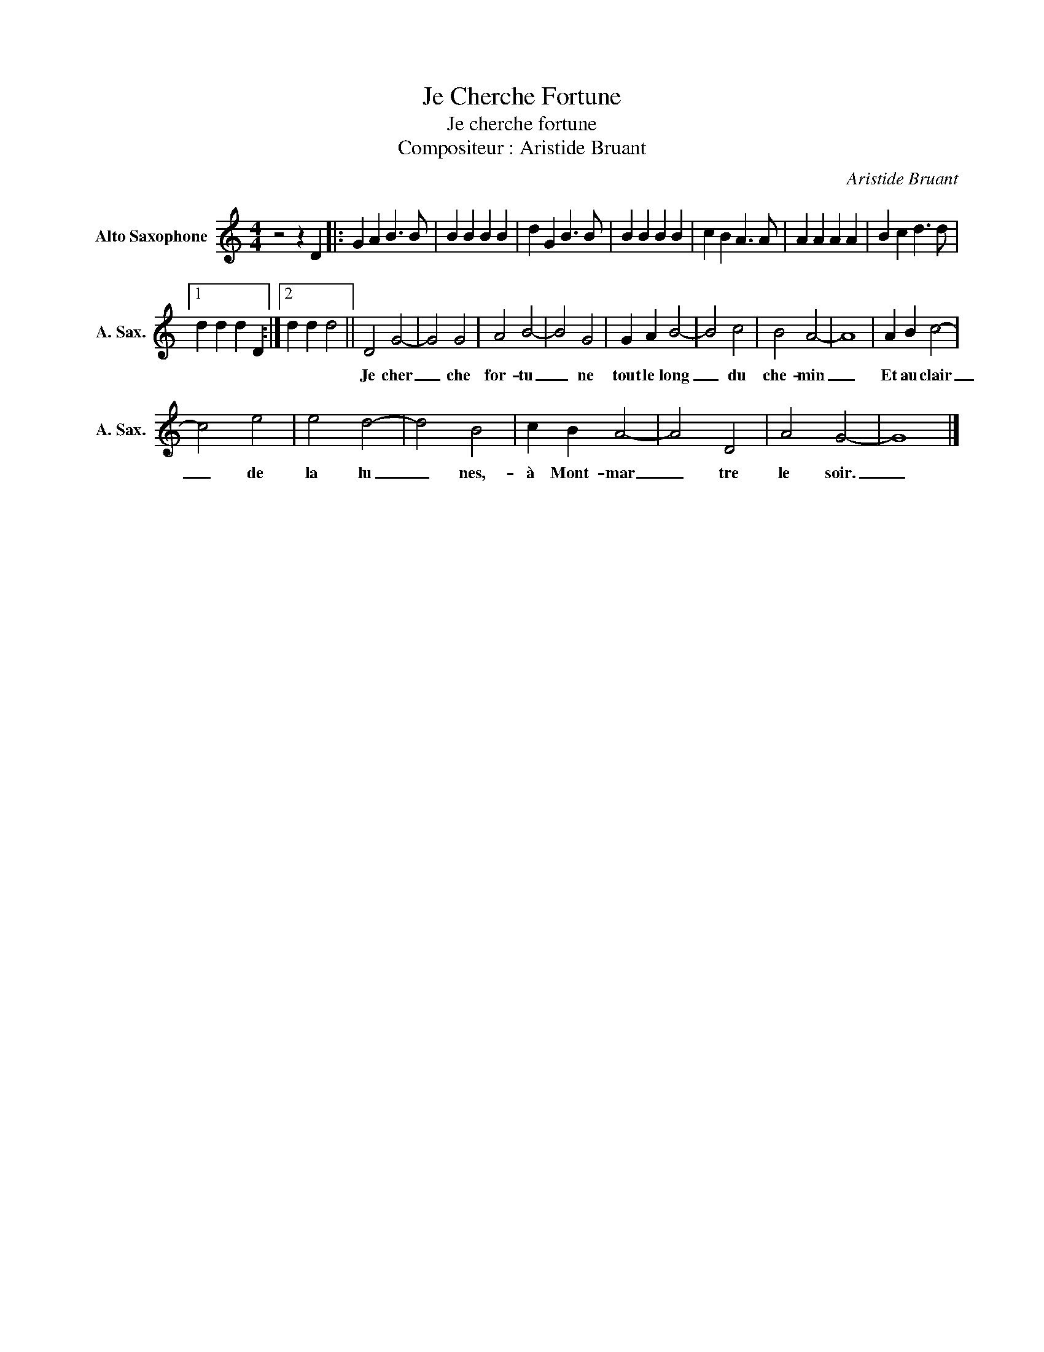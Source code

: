 X:1
T:Je Cherche Fortune
T:Je cherche fortune
T:Compositeur : Aristide Bruant
C:Aristide Bruant
Z:Public Domain
L:1/4
M:4/4
K:none
V:1 treble transpose=-9 nm="Alto Saxophone" snm="A. Sax."
%%MIDI program 65
V:1
 z2 z D |: G A B3/2 B/ | B B B B | d G B3/2 B/ | B B B B | c B A3/2 A/ | A A A A | B c d3/2 d/ |1 %8
w: ||||||||
 d d d D :|2 d d d2 || D2 G2- | G2 G2 | A2 B2- | B2 G2 | G A B2- | B2 c2 | B2 A2- | A4 | A B c2- | %19
w: ||Je cher|_ che|for- tu|_ ne|tout le long|_ du|che- min|_|Et au clair|
 c2 e2 | e2 d2- | d2 B2 | c B A2- | A2 D2 | A2 G2- | G4 |] %26
w: _ de|la lu|_ nes,-|à Mont- mar|_ tre|le soir.|_|

